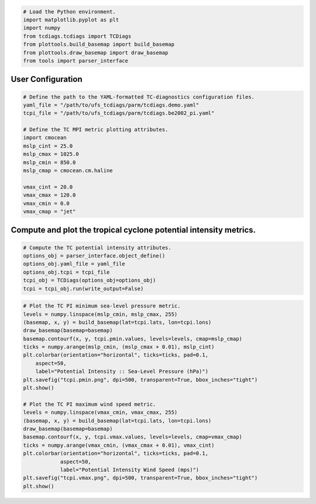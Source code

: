 .. code:: ipython3

    # Load the Python environment.
    import matplotlib.pyplot as plt
    import numpy
    from tcdiags.tcdiags import TCDiags
    from plottools.build_basemap import build_basemap
    from plottools.draw_basemap import draw_basemap
    from tools import parser_interface

User Configuration
^^^^^^^^^^^^^^^^^^

.. code:: ipython3

    # Define the path to the YAML-formatted TC-diagnostics configuration files.
    yaml_file = "/path/to/ufs_tcdiags/parm/tcdiags.demo.yaml"
    tcpi_file = "/path/to/ufs_tcdiags/parm/tcdiags.be2002_pi.yaml" 
    
    # Define the TC MPI metric plotting attributes.
    import cmocean
    mslp_cint = 25.0
    mslp_cmax = 1025.0
    mslp_cmin = 850.0
    mslp_cmap = cmocean.cm.haline
    
    vmax_cint = 20.0
    vmax_cmax = 120.0
    vmax_cmin = 0.0
    vmax_cmap = "jet"

Compute and plot the tropical cyclone potential intensity metrics.
^^^^^^^^^^^^^^^^^^^^^^^^^^^^^^^^^^^^^^^^^^^^^^^^^^^^^^^^^^^^^^^^^^

.. code:: ipython3

    # Compute the TC potential intensity attributes.
    options_obj = parser_interface.object_define()
    options_obj.yaml_file = yaml_file
    options_obj.tcpi = tcpi_file
    tcpi_obj = TCDiags(options_obj=options_obj)
    tcpi = tcpi_obj.run(write_output=False)


.. code_block:: bash

    [38;5;226m 2023-06-19 16:09:32 :: WARNING :: utils.schema_interface: Schema optional value derived has not been defined; setting to default value False.[0m
    [38;5;226m2023-06-19 16:09:32 :: WARNING :: utils.schema_interface: Schema optional value method has not been defined; setting to default value None.[0m
    [38;5;226m2023-06-19 16:09:32 :: WARNING :: utils.schema_interface: Schema optional value module has not been defined; setting to default value None.[0m
    [38;5;226m2023-06-19 16:09:32 :: WARNING :: utils.schema_interface: Schema optional value scale_mult has not been defined; setting to default value 1.0.[0m
    [38;5;226m2023-06-19 16:09:32 :: WARNING :: utils.schema_interface: Schema optional value scale_add has not been defined; setting to default value 0.0.[0m
    [37;21m2023-06-19 16:09:32 :: INFO :: utils.schema_interface: 
    
    +--------------+--------+------------+-----------------+---------------------------------------------------------------------------+
    |   Variable   |  Type  |  Optional  | Default Value   | Assigned Value                                                            |
    +==============+========+============+=================+===========================================================================+
    |  scale_mult  | float  |    True    | 1.0             | 1.0                                                                       |
    |    units     |  str   |   False    |                 | kg/kg                                                                     |
    |   squeeze    |  bool  |    True    | False           | True                                                                      |
    |     name     |  str   |   False    |                 | spfh                                                                      |
    | squeeze_axis |  int   |    True    | 0               | 0                                                                         |
    |   flip_lat   |  bool  |    True    | False           | True                                                                      |
    |  ncvarname   |  str   |    True    |                 | spfh                                                                      |
    |   derived    |  bool  |    True    | False           | False                                                                     |
    |    ncfile    |  str   |    True    |                 | /Users/henry.winterbottom/work/UFS/ufs_tcdiags//C96_era5anl_2016100100.nc |
    |  scale_add   | float  |    True    | 0.0             | 0.0                                                                       |
    |    flip_z    |  bool  |    True    | False           | True                                                                      |
    +--------------+--------+------------+-----------------+---------------------------------------------------------------------------+
    
    [0m
    [37;21m2023-06-19 16:09:32 :: INFO :: utils.schema_interface: Schema successfully validated.[0m
    [37;21m2023-06-19 16:09:32 :: INFO :: tcdiags.io.vario: Reading variable specific_humidity from netCDF-formatted file path /Users/henry.winterbottom/work/UFS/ufs_tcdiags//C96_era5anl_2016100100.nc.[0m
    [38;5;226m2023-06-19 16:09:32 :: WARNING :: tcdiags.io.vario: Flipping array along the vertical axis.[0m
    [38;5;226m2023-06-19 16:09:32 :: WARNING :: tcdiags.io.vario: Flipping array along the latitudinal axis.[0m
    [38;5;226m2023-06-19 16:09:32 :: WARNING :: utils.schema_interface: Schema optional value derived has not been defined; setting to default value False.[0m
    [38;5;226m2023-06-19 16:09:32 :: WARNING :: utils.schema_interface: Schema optional value method has not been defined; setting to default value None.[0m
    [38;5;226m2023-06-19 16:09:32 :: WARNING :: utils.schema_interface: Schema optional value module has not been defined; setting to default value None.[0m
    [38;5;226m2023-06-19 16:09:32 :: WARNING :: utils.schema_interface: Schema optional value scale_mult has not been defined; setting to default value 1.0.[0m
    [38;5;226m2023-06-19 16:09:32 :: WARNING :: utils.schema_interface: Schema optional value scale_add has not been defined; setting to default value 0.0.[0m
    [37;21m2023-06-19 16:09:32 :: INFO :: utils.schema_interface: 
    
    +--------------+--------+------------+-----------------+---------------------------------------------------------------------------+
    |   Variable   |  Type  |  Optional  | Default Value   | Assigned Value                                                            |
    +==============+========+============+=================+===========================================================================+
    |  scale_mult  | float  |    True    | 1.0             | 1.0                                                                       |
    |   squeeze    |  bool  |    True    | False           | True                                                                      |
    | squeeze_axis |  int   |    True    | 0               | 0                                                                         |
    |   flip_lat   |  bool  |    True    | False           | True                                                                      |
    |    units     |  str   |   False    |                 | mps                                                                       |
    |  ncvarname   |  str   |    True    |                 | ugrd                                                                      |
    |   derived    |  bool  |    True    | False           | False                                                                     |
    |    ncfile    |  str   |    True    |                 | /Users/henry.winterbottom/work/UFS/ufs_tcdiags//C96_era5anl_2016100100.nc |
    |  scale_add   | float  |    True    | 0.0             | 0.0                                                                       |
    |    flip_z    |  bool  |    True    | False           | True                                                                      |
    |     name     |  str   |   False    |                 | uwnd                                                                      |
    +--------------+--------+------------+-----------------+---------------------------------------------------------------------------+
    
    [0m
    [37;21m2023-06-19 16:09:32 :: INFO :: utils.schema_interface: Schema successfully validated.[0m
    [37;21m2023-06-19 16:09:32 :: INFO :: tcdiags.io.vario: Reading variable uwind from netCDF-formatted file path /Users/henry.winterbottom/work/UFS/ufs_tcdiags//C96_era5anl_2016100100.nc.[0m
    [38;5;226m2023-06-19 16:09:33 :: WARNING :: tcdiags.io.vario: Flipping array along the vertical axis.[0m
    [38;5;226m2023-06-19 16:09:33 :: WARNING :: tcdiags.io.vario: Flipping array along the latitudinal axis.[0m
    [38;5;226m2023-06-19 16:09:33 :: WARNING :: utils.schema_interface: Schema optional value derived has not been defined; setting to default value False.[0m
    [38;5;226m2023-06-19 16:09:33 :: WARNING :: utils.schema_interface: Schema optional value method has not been defined; setting to default value None.[0m
    [38;5;226m2023-06-19 16:09:33 :: WARNING :: utils.schema_interface: Schema optional value module has not been defined; setting to default value None.[0m
    [38;5;226m2023-06-19 16:09:33 :: WARNING :: utils.schema_interface: Schema optional value scale_mult has not been defined; setting to default value 1.0.[0m
    [38;5;226m2023-06-19 16:09:33 :: WARNING :: utils.schema_interface: Schema optional value scale_add has not been defined; setting to default value 0.0.[0m
    [37;21m2023-06-19 16:09:33 :: INFO :: utils.schema_interface: 
    
    +--------------+--------+------------+-----------------+---------------------------------------------------------------------------+
    |   Variable   |  Type  |  Optional  | Default Value   | Assigned Value                                                            |
    +==============+========+============+=================+===========================================================================+
    |  scale_mult  | float  |    True    | 1.0             | 1.0                                                                       |
    |   squeeze    |  bool  |    True    | False           | True                                                                      |
    |     name     |  str   |   False    |                 | vwnd                                                                      |
    | squeeze_axis |  int   |    True    | 0               | 0                                                                         |
    |   flip_lat   |  bool  |    True    | False           | True                                                                      |
    |   derived    |  bool  |    True    | False           | False                                                                     |
    |    ncfile    |  str   |    True    |                 | /Users/henry.winterbottom/work/UFS/ufs_tcdiags//C96_era5anl_2016100100.nc |
    |  scale_add   | float  |    True    | 0.0             | 0.0                                                                       |
    |    flip_z    |  bool  |    True    | False           | True                                                                      |
    |  ncvarname   |  str   |    True    |                 | vgrd                                                                      |
    |    units     |  str   |   False    |                 | mps                                                                       |
    +--------------+--------+------------+-----------------+---------------------------------------------------------------------------+
    
    [0m
    [37;21m2023-06-19 16:09:33 :: INFO :: utils.schema_interface: Schema successfully validated.[0m
    [37;21m2023-06-19 16:09:33 :: INFO :: tcdiags.io.vario: Reading variable vwind from netCDF-formatted file path /Users/henry.winterbottom/work/UFS/ufs_tcdiags//C96_era5anl_2016100100.nc.[0m
    [38;5;226m2023-06-19 16:09:33 :: WARNING :: tcdiags.io.vario: Flipping array along the vertical axis.[0m
    [38;5;226m2023-06-19 16:09:33 :: WARNING :: tcdiags.io.vario: Flipping array along the latitudinal axis.[0m
    [38;5;226m2023-06-19 16:09:33 :: WARNING :: utils.schema_interface: Schema optional value derived has not been defined; setting to default value False.[0m
    [38;5;226m2023-06-19 16:09:33 :: WARNING :: utils.schema_interface: Schema optional value method has not been defined; setting to default value None.[0m
    [38;5;226m2023-06-19 16:09:33 :: WARNING :: utils.schema_interface: Schema optional value module has not been defined; setting to default value None.[0m
    [38;5;226m2023-06-19 16:09:33 :: WARNING :: utils.schema_interface: Schema optional value scale_mult has not been defined; setting to default value 1.0.[0m
    [38;5;226m2023-06-19 16:09:33 :: WARNING :: utils.schema_interface: Schema optional value scale_add has not been defined; setting to default value 0.0.[0m
    [37;21m2023-06-19 16:09:33 :: INFO :: utils.schema_interface: 
    
    +--------------+--------+------------+-----------------+---------------------------------------------------------------------------+
    |   Variable   |  Type  |  Optional  | Default Value   | Assigned Value                                                            |
    +==============+========+============+=================+===========================================================================+
    |  scale_mult  | float  |    True    | 1.0             | 1.0                                                                       |
    |   squeeze    |  bool  |    True    | False           | True                                                                      |
    | squeeze_axis |  int   |    True    | 0               | 0                                                                         |
    |    units     |  str   |   False    |                 | K                                                                         |
    |   flip_lat   |  bool  |    True    | False           | True                                                                      |
    |  ncvarname   |  str   |    True    |                 | tmp                                                                       |
    |   derived    |  bool  |    True    | False           | False                                                                     |
    |    ncfile    |  str   |    True    |                 | /Users/henry.winterbottom/work/UFS/ufs_tcdiags//C96_era5anl_2016100100.nc |
    |  scale_add   | float  |    True    | 0.0             | 0.0                                                                       |
    |     name     |  str   |   False    |                 | temp                                                                      |
    |    flip_z    |  bool  |    True    | False           | True                                                                      |
    +--------------+--------+------------+-----------------+---------------------------------------------------------------------------+
    
    [0m
    [37;21m2023-06-19 16:09:33 :: INFO :: utils.schema_interface: Schema successfully validated.[0m
    [37;21m2023-06-19 16:09:33 :: INFO :: tcdiags.io.vario: Reading variable temperature from netCDF-formatted file path /Users/henry.winterbottom/work/UFS/ufs_tcdiags//C96_era5anl_2016100100.nc.[0m
    [38;5;226m2023-06-19 16:09:33 :: WARNING :: tcdiags.io.vario: Flipping array along the vertical axis.[0m
    [38;5;226m2023-06-19 16:09:33 :: WARNING :: tcdiags.io.vario: Flipping array along the latitudinal axis.[0m
    [38;5;226m2023-06-19 16:09:33 :: WARNING :: utils.schema_interface: Schema optional value derived has not been defined; setting to default value False.[0m
    [38;5;226m2023-06-19 16:09:33 :: WARNING :: utils.schema_interface: Schema optional value flip_z has not been defined; setting to default value False.[0m
    [38;5;226m2023-06-19 16:09:33 :: WARNING :: utils.schema_interface: Schema optional value method has not been defined; setting to default value None.[0m
    [38;5;226m2023-06-19 16:09:33 :: WARNING :: utils.schema_interface: Schema optional value module has not been defined; setting to default value None.[0m
    [38;5;226m2023-06-19 16:09:33 :: WARNING :: utils.schema_interface: Schema optional value scale_mult has not been defined; setting to default value 1.0.[0m
    [38;5;226m2023-06-19 16:09:33 :: WARNING :: utils.schema_interface: Schema optional value squeeze has not been defined; setting to default value False.[0m
    [38;5;226m2023-06-19 16:09:33 :: WARNING :: utils.schema_interface: Schema optional value squeeze_axis has not been defined; setting to default value 0.[0m
    [37;21m2023-06-19 16:09:33 :: INFO :: utils.schema_interface: 
    
    +--------------+--------+------------+-----------------+---------------------------------------------------------------------------+
    |   Variable   |  Type  |  Optional  | Default Value   | Assigned Value                                                            |
    +==============+========+============+=================+===========================================================================+
    |  scale_mult  | float  |    True    | 1.0             | 1.0                                                                       |
    |   squeeze    |  bool  |    True    | False           | False                                                                     |
    | squeeze_axis |  int   |    True    | 0               | 0                                                                         |
    |   flip_lat   |  bool  |    True    | False           | True                                                                      |
    |     name     |  str   |   False    |                 | lon                                                                       |
    |    units     |  str   |   False    |                 | degree                                                                    |
    |  ncvarname   |  str   |    True    |                 | lon                                                                       |
    |   derived    |  bool  |    True    | False           | False                                                                     |
    |    ncfile    |  str   |    True    |                 | /Users/henry.winterbottom/work/UFS/ufs_tcdiags//C96_era5anl_2016100100.nc |
    |  scale_add   | float  |    True    | 0.0             | -360.0                                                                    |
    |    flip_z    |  bool  |    True    | False           | False                                                                     |
    +--------------+--------+------------+-----------------+---------------------------------------------------------------------------+
    
    [0m
    [37;21m2023-06-19 16:09:33 :: INFO :: utils.schema_interface: Schema successfully validated.[0m
    [37;21m2023-06-19 16:09:33 :: INFO :: tcdiags.io.vario: Reading variable longitude from netCDF-formatted file path /Users/henry.winterbottom/work/UFS/ufs_tcdiags//C96_era5anl_2016100100.nc.[0m
    [38;5;226m2023-06-19 16:09:33 :: WARNING :: tcdiags.io.vario: Flipping array along the latitudinal axis.[0m
    [38;5;226m2023-06-19 16:09:33 :: WARNING :: utils.schema_interface: Schema optional value derived has not been defined; setting to default value False.[0m
    [38;5;226m2023-06-19 16:09:33 :: WARNING :: utils.schema_interface: Schema optional value flip_z has not been defined; setting to default value False.[0m
    [38;5;226m2023-06-19 16:09:33 :: WARNING :: utils.schema_interface: Schema optional value method has not been defined; setting to default value None.[0m
    [38;5;226m2023-06-19 16:09:33 :: WARNING :: utils.schema_interface: Schema optional value module has not been defined; setting to default value None.[0m
    [38;5;226m2023-06-19 16:09:33 :: WARNING :: utils.schema_interface: Schema optional value scale_mult has not been defined; setting to default value 1.0.[0m
    [38;5;226m2023-06-19 16:09:33 :: WARNING :: utils.schema_interface: Schema optional value scale_add has not been defined; setting to default value 0.0.[0m
    [38;5;226m2023-06-19 16:09:33 :: WARNING :: utils.schema_interface: Schema optional value squeeze has not been defined; setting to default value False.[0m
    [38;5;226m2023-06-19 16:09:33 :: WARNING :: utils.schema_interface: Schema optional value squeeze_axis has not been defined; setting to default value 0.[0m
    [37;21m2023-06-19 16:09:33 :: INFO :: utils.schema_interface: 
    
    +--------------+--------+------------+-----------------+---------------------------------------------------------------------------+
    |   Variable   |  Type  |  Optional  | Default Value   | Assigned Value                                                            |
    +==============+========+============+=================+===========================================================================+
    |  scale_mult  | float  |    True    | 1.0             | 1.0                                                                       |
    |   squeeze    |  bool  |    True    | False           | False                                                                     |
    | squeeze_axis |  int   |    True    | 0               | 0                                                                         |
    |   flip_lat   |  bool  |    True    | False           | True                                                                      |
    |     name     |  str   |   False    |                 | lat                                                                       |
    |    units     |  str   |   False    |                 | degree                                                                    |
    |   derived    |  bool  |    True    | False           | False                                                                     |
    |    ncfile    |  str   |    True    |                 | /Users/henry.winterbottom/work/UFS/ufs_tcdiags//C96_era5anl_2016100100.nc |
    |  scale_add   | float  |    True    | 0.0             | 0.0                                                                       |
    |  ncvarname   |  str   |    True    |                 | lat                                                                       |
    |    flip_z    |  bool  |    True    | False           | False                                                                     |
    +--------------+--------+------------+-----------------+---------------------------------------------------------------------------+
    
    [0m
    [37;21m2023-06-19 16:09:33 :: INFO :: utils.schema_interface: Schema successfully validated.[0m
    [37;21m2023-06-19 16:09:33 :: INFO :: tcdiags.io.vario: Reading variable latitude from netCDF-formatted file path /Users/henry.winterbottom/work/UFS/ufs_tcdiags//C96_era5anl_2016100100.nc.[0m
    [38;5;226m2023-06-19 16:09:33 :: WARNING :: tcdiags.io.vario: Flipping array along the latitudinal axis.[0m
    [38;5;226m2023-06-19 16:09:33 :: WARNING :: utils.schema_interface: Schema optional value derived has not been defined; setting to default value False.[0m
    [38;5;226m2023-06-19 16:09:33 :: WARNING :: utils.schema_interface: Schema optional value flip_z has not been defined; setting to default value False.[0m
    [38;5;226m2023-06-19 16:09:33 :: WARNING :: utils.schema_interface: Schema optional value method has not been defined; setting to default value None.[0m
    [38;5;226m2023-06-19 16:09:33 :: WARNING :: utils.schema_interface: Schema optional value module has not been defined; setting to default value None.[0m
    [38;5;226m2023-06-19 16:09:33 :: WARNING :: utils.schema_interface: Schema optional value scale_mult has not been defined; setting to default value 1.0.[0m
    [38;5;226m2023-06-19 16:09:33 :: WARNING :: utils.schema_interface: Schema optional value scale_add has not been defined; setting to default value 0.0.[0m
    [37;21m2023-06-19 16:09:33 :: INFO :: utils.schema_interface: 
    
    +--------------+--------+------------+-----------------+---------------------------------------------------------------------------+
    |   Variable   |  Type  |  Optional  | Default Value   | Assigned Value                                                            |
    +==============+========+============+=================+===========================================================================+
    |  scale_mult  | float  |    True    | 1.0             | 1.0                                                                       |
    |  ncvarname   |  str   |    True    |                 | pressfc                                                                   |
    |     name     |  str   |   False    |                 | psfc                                                                      |
    |   squeeze    |  bool  |    True    | False           | True                                                                      |
    |    units     |  str   |   False    |                 | pascals                                                                   |
    | squeeze_axis |  int   |    True    | 0               | 0                                                                         |
    |   flip_lat   |  bool  |    True    | False           | True                                                                      |
    |   derived    |  bool  |    True    | False           | False                                                                     |
    |    ncfile    |  str   |    True    |                 | /Users/henry.winterbottom/work/UFS/ufs_tcdiags//C96_era5anl_2016100100.nc |
    |  scale_add   | float  |    True    | 0.0             | 0.0                                                                       |
    |    flip_z    |  bool  |    True    | False           | False                                                                     |
    +--------------+--------+------------+-----------------+---------------------------------------------------------------------------+
    
    [0m
    [37;21m2023-06-19 16:09:33 :: INFO :: utils.schema_interface: Schema successfully validated.[0m
    [37;21m2023-06-19 16:09:33 :: INFO :: tcdiags.io.vario: Reading variable surface_pressure from netCDF-formatted file path /Users/henry.winterbottom/work/UFS/ufs_tcdiags//C96_era5anl_2016100100.nc.[0m
    [38;5;226m2023-06-19 16:09:33 :: WARNING :: tcdiags.io.vario: Flipping array along the latitudinal axis.[0m
    [38;5;226m2023-06-19 16:09:33 :: WARNING :: utils.schema_interface: Schema optional value derived has not been defined; setting to default value False.[0m
    [38;5;226m2023-06-19 16:09:33 :: WARNING :: utils.schema_interface: Schema optional value flip_z has not been defined; setting to default value False.[0m
    [38;5;226m2023-06-19 16:09:33 :: WARNING :: utils.schema_interface: Schema optional value method has not been defined; setting to default value None.[0m
    [38;5;226m2023-06-19 16:09:33 :: WARNING :: utils.schema_interface: Schema optional value module has not been defined; setting to default value None.[0m
    [38;5;226m2023-06-19 16:09:33 :: WARNING :: utils.schema_interface: Schema optional value scale_add has not been defined; setting to default value 0.0.[0m
    [37;21m2023-06-19 16:09:33 :: INFO :: utils.schema_interface: 
    
    +--------------+--------+------------+-----------------+---------------------------------------------------------------------------+
    |   Variable   |  Type  |  Optional  | Default Value   | Assigned Value                                                            |
    +==============+========+============+=================+===========================================================================+
    |  ncvarname   |  str   |    True    |                 | hgtsfc                                                                    |
    |   squeeze    |  bool  |    True    | False           | True                                                                      |
    |    units     |  str   |   False    |                 | gpm                                                                       |
    | squeeze_axis |  int   |    True    | 0               | 0                                                                         |
    |  scale_mult  | float  |    True    | 1.0             | 0.98                                                                      |
    |   flip_lat   |  bool  |    True    | False           | True                                                                      |
    |   derived    |  bool  |    True    | False           | False                                                                     |
    |     name     |  str   |   False    |                 | zsfc                                                                      |
    |    ncfile    |  str   |    True    |                 | /Users/henry.winterbottom/work/UFS/ufs_tcdiags//C96_era5anl_2016100100.nc |
    |  scale_add   | float  |    True    | 0.0             | 0.0                                                                       |
    |    flip_z    |  bool  |    True    | False           | False                                                                     |
    +--------------+--------+------------+-----------------+---------------------------------------------------------------------------+
    
    [0m
    [37;21m2023-06-19 16:09:33 :: INFO :: utils.schema_interface: Schema successfully validated.[0m
    [37;21m2023-06-19 16:09:33 :: INFO :: tcdiags.io.vario: Reading variable surface_height from netCDF-formatted file path /Users/henry.winterbottom/work/UFS/ufs_tcdiags//C96_era5anl_2016100100.nc.[0m
    [38;5;226m2023-06-19 16:09:33 :: WARNING :: tcdiags.io.vario: Flipping array along the latitudinal axis.[0m
    [38;5;226m2023-06-19 16:09:33 :: WARNING :: utils.schema_interface: Schema optional value scale_mult has not been defined; setting to default value 1.0.[0m
    [38;5;226m2023-06-19 16:09:33 :: WARNING :: utils.schema_interface: Schema optional value scale_add has not been defined; setting to default value 0.0.[0m
    [37;21m2023-06-19 16:09:33 :: INFO :: utils.schema_interface: 
    
    +--------------+--------+------------+-----------------+---------------------------------------------------------------------------+
    |   Variable   |  Type  |  Optional  | Default Value   | Assigned Value                                                            |
    +==============+========+============+=================+===========================================================================+
    |  scale_mult  | float  |    True    | 1.0             | 1.0                                                                       |
    |    module    |  str   |    True    |                 | ufs_diags.derived.atmos.pressures                                         |
    |   squeeze    |  bool  |    True    | False           | True                                                                      |
    | squeeze_axis |  int   |    True    | 0               | 0                                                                         |
    |  ncvarname   |  str   |    True    |                 | dpres                                                                     |
    |    units     |  str   |   False    |                 | pascals                                                                   |
    |   flip_lat   |  bool  |    True    | False           | True                                                                      |
    |   derived    |  bool  |    True    | False           | True                                                                      |
    |     name     |  str   |   False    |                 | pres                                                                      |
    |    ncfile    |  str   |    True    |                 | /Users/henry.winterbottom/work/UFS/ufs_tcdiags//C96_era5anl_2016100100.nc |
    |  scale_add   | float  |    True    | 0.0             | 0.0                                                                       |
    |    flip_z    |  bool  |    True    | False           | True                                                                      |
    |    method    |  str   |    True    |                 | pressure_from_thickness                                                   |
    +--------------+--------+------------+-----------------+---------------------------------------------------------------------------+
    
    [0m
    [37;21m2023-06-19 16:09:33 :: INFO :: utils.schema_interface: Schema successfully validated.[0m
    [37;21m2023-06-19 16:09:33 :: INFO :: tcdiags.io.vario: Reading variable pressure from netCDF-formatted file path /Users/henry.winterbottom/work/UFS/ufs_tcdiags//C96_era5anl_2016100100.nc.[0m
    [38;5;226m2023-06-19 16:09:33 :: WARNING :: tcdiags.io.vario: Flipping array along the vertical axis.[0m
    [38;5;226m2023-06-19 16:09:33 :: WARNING :: tcdiags.io.vario: Flipping array along the latitudinal axis.[0m
    [38;5;226m2023-06-19 16:09:33 :: WARNING :: utils.schema_interface: Schema optional value flip_lat has not been defined; setting to default value False.[0m
    [38;5;226m2023-06-19 16:09:33 :: WARNING :: utils.schema_interface: Schema optional value flip_z has not been defined; setting to default value False.[0m
    [38;5;226m2023-06-19 16:09:33 :: WARNING :: utils.schema_interface: Schema optional value ncfile has not been defined; setting to default value None.[0m
    [38;5;226m2023-06-19 16:09:33 :: WARNING :: utils.schema_interface: Schema optional value scale_mult has not been defined; setting to default value 1.0.[0m
    [38;5;226m2023-06-19 16:09:33 :: WARNING :: utils.schema_interface: Schema optional value scale_add has not been defined; setting to default value 0.0.[0m
    [38;5;226m2023-06-19 16:09:33 :: WARNING :: utils.schema_interface: Schema optional value squeeze has not been defined; setting to default value False.[0m
    [38;5;226m2023-06-19 16:09:33 :: WARNING :: utils.schema_interface: Schema optional value squeeze_axis has not been defined; setting to default value 0.[0m
    [38;5;226m2023-06-19 16:09:33 :: WARNING :: utils.schema_interface: Schema optional value ncvarname has not been defined; setting to default value None.[0m
    [37;21m2023-06-19 16:09:33 :: INFO :: utils.schema_interface: 
    
    +--------------+--------+------------+-----------------+---------------------------------+
    |   Variable   |  Type  |  Optional  | Default Value   | Assigned Value                  |
    +==============+========+============+=================+=================================+
    |  scale_mult  | float  |    True    | 1.0             | 1.0                             |
    |   flip_lat   |  bool  |    True    | False           | False                           |
    |    module    |  str   |    True    |                 | ufs_diags.derived.atmos.heights |
    |   squeeze    |  bool  |    True    | False           | False                           |
    | squeeze_axis |  int   |    True    | 0               | 0                               |
    |    units     |  str   |   False    |                 | m                               |
    |   derived    |  bool  |    True    | False           | True                            |
    |     name     |  str   |   False    |                 | hght                            |
    |    method    |  str   |    True    |                 | height_from_pressure            |
    |  scale_add   | float  |    True    | 0.0             | 0.0                             |
    |    flip_z    |  bool  |    True    | False           | False                           |
    +--------------+--------+------------+-----------------+---------------------------------+
    
    [0m
    [37;21m2023-06-19 16:09:33 :: INFO :: utils.schema_interface: Schema successfully validated.[0m
    [38;5;226m2023-06-19 16:09:33 :: WARNING :: utils.schema_interface: Schema optional value flip_lat has not been defined; setting to default value False.[0m
    [38;5;226m2023-06-19 16:09:33 :: WARNING :: utils.schema_interface: Schema optional value flip_z has not been defined; setting to default value False.[0m
    [38;5;226m2023-06-19 16:09:33 :: WARNING :: utils.schema_interface: Schema optional value ncfile has not been defined; setting to default value None.[0m
    [38;5;226m2023-06-19 16:09:33 :: WARNING :: utils.schema_interface: Schema optional value scale_mult has not been defined; setting to default value 1.0.[0m
    [38;5;226m2023-06-19 16:09:33 :: WARNING :: utils.schema_interface: Schema optional value scale_add has not been defined; setting to default value 0.0.[0m
    [38;5;226m2023-06-19 16:09:33 :: WARNING :: utils.schema_interface: Schema optional value squeeze has not been defined; setting to default value False.[0m
    [38;5;226m2023-06-19 16:09:33 :: WARNING :: utils.schema_interface: Schema optional value squeeze_axis has not been defined; setting to default value 0.[0m
    [38;5;226m2023-06-19 16:09:33 :: WARNING :: utils.schema_interface: Schema optional value ncvarname has not been defined; setting to default value None.[0m
    [37;21m2023-06-19 16:09:33 :: INFO :: utils.schema_interface: 
    
    +--------------+--------+------------+-----------------+-----------------------------------+
    |   Variable   |  Type  |  Optional  | Default Value   | Assigned Value                    |
    +==============+========+============+=================+===================================+
    |  scale_mult  | float  |    True    | 1.0             | 1.0                               |
    |     name     |  str   |   False    |                 | pslp                              |
    |    units     |  str   |   False    |                 | pascal                            |
    |    module    |  str   |    True    |                 | ufs_diags.derived.atmos.pressures |
    |   flip_lat   |  bool  |    True    | False           | False                             |
    |   squeeze    |  bool  |    True    | False           | False                             |
    | squeeze_axis |  int   |    True    | 0               | 0                                 |
    |    method    |  str   |    True    |                 | pressure_to_sealevel              |
    |   derived    |  bool  |    True    | False           | True                              |
    |  scale_add   | float  |    True    | 0.0             | 0.0                               |
    |    flip_z    |  bool  |    True    | False           | False                             |
    +--------------+--------+------------+-----------------+-----------------------------------+
    
    [0m
    [37;21m2023-06-19 16:09:33 :: INFO :: utils.schema_interface: Schema successfully validated.[0m
    [38;5;226m2023-06-19 16:09:33 :: WARNING :: utils.schema_interface: Schema optional value flip_lat has not been defined; setting to default value False.[0m
    [38;5;226m2023-06-19 16:09:33 :: WARNING :: utils.schema_interface: Schema optional value flip_z has not been defined; setting to default value False.[0m
    [38;5;226m2023-06-19 16:09:33 :: WARNING :: utils.schema_interface: Schema optional value ncfile has not been defined; setting to default value None.[0m
    [38;5;226m2023-06-19 16:09:33 :: WARNING :: utils.schema_interface: Schema optional value scale_mult has not been defined; setting to default value 1.0.[0m
    [38;5;226m2023-06-19 16:09:33 :: WARNING :: utils.schema_interface: Schema optional value scale_add has not been defined; setting to default value 0.0.[0m
    [38;5;226m2023-06-19 16:09:33 :: WARNING :: utils.schema_interface: Schema optional value squeeze has not been defined; setting to default value False.[0m
    [38;5;226m2023-06-19 16:09:33 :: WARNING :: utils.schema_interface: Schema optional value squeeze_axis has not been defined; setting to default value 0.[0m
    [38;5;226m2023-06-19 16:09:33 :: WARNING :: utils.schema_interface: Schema optional value ncvarname has not been defined; setting to default value None.[0m
    [37;21m2023-06-19 16:09:33 :: INFO :: utils.schema_interface: 
    
    +--------------+--------+------------+-----------------+----------------------------------+
    |   Variable   |  Type  |  Optional  | Default Value   | Assigned Value                   |
    +==============+========+============+=================+==================================+
    |  scale_mult  | float  |    True    | 1.0             | 1.0                              |
    |    units     |  str   |   False    |                 | kg/kg                            |
    |   flip_lat   |  bool  |    True    | False           | False                            |
    |   squeeze    |  bool  |    True    | False           | False                            |
    | squeeze_axis |  int   |    True    | 0               | 0                                |
    |    method    |  str   |    True    |                 | spfh_to_mxrt                     |
    |    module    |  str   |    True    |                 | ufs_diags.derived.atmos.moisture |
    |   derived    |  bool  |    True    | False           | True                             |
    |     name     |  str   |   False    |                 | mxrt                             |
    |  scale_add   | float  |    True    | 0.0             | 0.0                              |
    |    flip_z    |  bool  |    True    | False           | False                            |
    +--------------+--------+------------+-----------------+----------------------------------+
    
    [0m
    [37;21m2023-06-19 16:09:33 :: INFO :: utils.schema_interface: Schema successfully validated.[0m
    [37;21m2023-06-19 16:09:33 :: INFO :: tcdiags.io.vario: The geographical coordinate arrays are projected to 2-dimensions; doing nothing.[0m
    [37;21m2023-06-19 16:09:34 :: INFO :: ufs_diags.derived.atmos.pressures: Computing pressure profile array of dimension (127, 192, 384).[0m
    [37;21m2023-06-19 16:09:34 :: INFO :: ufs_diags.derived.atmos.heights: Computing the geometric height profile array of dimension (127, 192, 384).[0m
    [37;21m2023-06-19 16:09:34 :: INFO :: ufs_diags.derived.atmos.moisture: Computing the mixing ratio array of dimension (127, 192, 384).[0m
    [1;36m2023-06-19 16:09:34 :: INFO :: tcdiags.tcdiags.TCDiags: Beginning application tcpi.[0m
    [37;21m2023-06-19 16:09:34 :: INFO :: utils.schema_interface: 
    
    +-------------+--------+------------+-----------------+----------------------------+
    |  Variable   |  Type  |  Optional  | Default Value   | Assigned Value             |
    +=============+========+============+=================+============================+
    |  mslp_max   | float  |    True    | 2000.0          | 2000.0                     |
    |    zmax     | float  |    True    | 10.0            | 0.0                        |
    | output_file |  str   |   False    |                 | /work/tcdiags.be2002_pi.nc |
    +-------------+--------+------------+-----------------+----------------------------+
    
    [0m
    [37;21m2023-06-19 16:09:34 :: INFO :: utils.schema_interface: Schema successfully validated.[0m
    [37;21m2023-06-19 16:09:34 :: INFO :: tcdiags.diagnostics.BE2002: Computing the tropical cyclone potential intensity metrics.[0m
    [1;36m2023-06-19 16:09:58 :: INFO :: tcdiags.tcdiags.TCDiags: Completed application tcpi.[0m


.. code:: ipython3

    # Plot the TC PI minimum sea-level pressure metric.
    levels = numpy.linspace(mslp_cmin, mslp_cmax, 255)
    (basemap, x, y) = build_basemap(lat=tcpi.lats, lon=tcpi.lons)
    draw_basemap(basemap=basemap)
    basemap.contourf(x, y, tcpi.pmin.values, levels=levels, cmap=mslp_cmap)
    ticks = numpy.arange(mslp_cmin, (mslp_cmax + 0.01), mslp_cint)
    plt.colorbar(orientation="horizontal", ticks=ticks, pad=0.1,
        aspect=50, 
        label="Potential Intensity :: Sea-Level Pressure (hPa)")
    plt.savefig("tcpi.pmin.png", dpi=500, transparent=True, bbox_inches="tight")
    plt.show()   
    
    # Plot the TC PI maximum wind speed metric.
    levels = numpy.linspace(vmax_cmin, vmax_cmax, 255)
    (basemap, x, y) = build_basemap(lat=tcpi.lats, lon=tcpi.lons)
    draw_basemap(basemap=basemap)
    basemap.contourf(x, y, tcpi.vmax.values, levels=levels, cmap=vmax_cmap)
    ticks = numpy.arange(vmax_cmin, (vmax_cmax + 0.01), vmax_cint)
    plt.colorbar(orientation="horizontal", ticks=ticks, pad=0.1,
                aspect=50, 
                label="Potential Intensity Wind Speed (mps)")
    plt.savefig("tcpi.vmax.png", dpi=500, transparent=True, bbox_inches="tight")
    plt.show()



.. image:: .images/tcdiags.be2002_pi_5_0.png



.. image:: .images/tcdiags.be2002_pi_5_1.png

